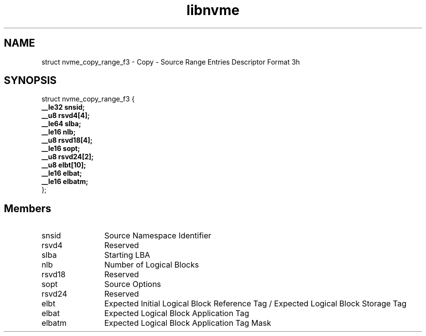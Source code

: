 .TH "libnvme" 9 "struct nvme_copy_range_f3" "May 2025" "API Manual" LINUX
.SH NAME
struct nvme_copy_range_f3 \- Copy - Source Range Entries Descriptor Format 3h
.SH SYNOPSIS
struct nvme_copy_range_f3 {
.br
.BI "    __le32 snsid;"
.br
.BI "    __u8 rsvd4[4];"
.br
.BI "    __le64 slba;"
.br
.BI "    __le16 nlb;"
.br
.BI "    __u8 rsvd18[4];"
.br
.BI "    __le16 sopt;"
.br
.BI "    __u8 rsvd24[2];"
.br
.BI "    __u8 elbt[10];"
.br
.BI "    __le16 elbat;"
.br
.BI "    __le16 elbatm;"
.br
.BI "
};
.br

.SH Members
.IP "snsid" 12
Source Namespace Identifier
.IP "rsvd4" 12
Reserved
.IP "slba" 12
Starting LBA
.IP "nlb" 12
Number of Logical Blocks
.IP "rsvd18" 12
Reserved
.IP "sopt" 12
Source Options
.IP "rsvd24" 12
Reserved
.IP "elbt" 12
Expected Initial Logical Block Reference Tag /
Expected Logical Block Storage Tag
.IP "elbat" 12
Expected Logical Block Application Tag
.IP "elbatm" 12
Expected Logical Block Application Tag Mask
